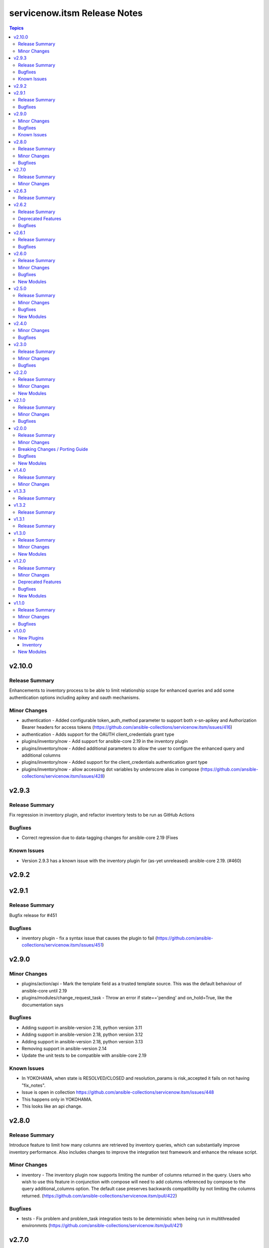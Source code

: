 =============================
servicenow.itsm Release Notes
=============================

.. contents:: Topics

v2.10.0
=======

Release Summary
---------------

Enhancements to inventory process to be able to limit relationship scope for enhanced queries and add some authentication options including apikey and oauth mechanisms.

Minor Changes
-------------

- authentication - Added configurable token_auth_method parameter to support both x-sn-apikey and Authorization Bearer headers for access tokens (https://github.com/ansible-collections/servicenow.itsm/issues/416)
- authentication - Adds support for the OAUTH client_credentials grant type
- plugins/inventory/now - Add support for ansible-core 2.19 in the inventory plugin
- plugins/inventory/now - Added additional parameters to allow the user to configure the enhanced query and additional columns
- plugins/inventory/now - Added support for the client_credentials authentication grant type
- plugins/inventory/now - allow accessing dot variables by underscore alias in compose (https://github.com/ansible-collections/servicenow.itsm/issues/428)

v2.9.3
======

Release Summary
---------------

Fix regression in inventory plugin, and refactor inventory tests to be run as GitHub Actions

Bugfixes
--------

- Correct regression due to data-tagging changes for ansible-core 2.19 (Fixes

Known Issues
------------

- Version 2.9.3 has a known issue with the inventory plugin for (as-yet unreleased) ansible-core 2.19. (#460)

v2.9.2
======

v2.9.1
======

Release Summary
---------------

Bugfix release for #451

Bugfixes
--------

- inventory plugin - fix a syntax issue that causes the plugin to fail (https://github.com/ansible-collections/servicenow.itsm/issues/451)

v2.9.0
======

Minor Changes
-------------

- plugins/action/api - Mark the template field as a trusted template source. This was the default behaviour of ansible-core until 2.19
- plugins/modules/change_request_task - Throw an error if state=='pending' and on_hold=True, like the documentation says

Bugfixes
--------

- Adding support in ansible-version 2.18, python version 3.11
- Adding support in ansible-version 2.18, python version 3.12
- Adding support in ansible-version 2.18, python version 3.13
- Removing support in ansible-version 2.14
- Update the unit tests to be compatible with ansible-core 2.19

Known Issues
------------

- In YOKOHAMA, when state is RESOLVED/CLOSED and resolution_params is risk_accepted it fails on not having "fix_notes".
- Issue is open in collection https://github.com/ansible-collections/servicenow.itsm/issues/448
- This happens only in YOKOHAMA.
- This looks like an api change.

v2.8.0
======

Release Summary
---------------

Introduce feature to limit how many columns are retrieved by inventory queries, which can substantially improve inventory performance. Also includes changes to improve the integration test framework and enhance the release script.

Minor Changes
-------------

- inventory - The inventory plugin now supports limiting the number of columns returned in the query. Users who wish to use this feature in conjunction with compose will need to add columns referenced by compose to the query additional_columns option. The default case preserves backwards compatibility by not limiting the columns returned. (https://github.com/ansible-collections/servicenow.itsm/pull/422)

Bugfixes
--------

- tests - Fix problem and problem_task integration tests to be deterministic when being run in multithreaded environmnts (https://github.com/ansible-collections/servicenow.itsm/pull/421)

v2.7.0
======

Release Summary
---------------

Add optional aggregation feature to inventory; add ServiceNow Xanadu to integration test matrix

Minor Changes
-------------

- inventory - allow inventory to aggregate multiple hostvars for the same host. (https://github.com/ansible-collections/servicenow.itsm/pull/408)
- tests - Add ServiceNow Xanadu release to test matrix

v2.6.3
======

Release Summary
---------------

Fix docs issue with 2.6.2 release

v2.6.2
======

Release Summary
---------------

Fix issue with service_catalog endpoint and remove SNOW Tokyo from test matrix

Deprecated Features
-------------------

- tests - Drop sanity test override matrix, as the inherited job now has the correct excludes
- tests - Drop testing of Tokyo, as it is no longer supported by ServiceNow

Bugfixes
--------

- Correct submit_order endpoint for issue

v2.6.1
======

Release Summary
---------------

Fix incorrect documentation shipped with 2.6.0

Bugfixes
--------

- docs - Documentation generated for 2.6.0 was incorrect due to maintainer error. This updates the documentation to be correct and consistent.

v2.6.0
======

Release Summary
---------------

Introduce service_catalog modules; fix inventory crash bug and improve performance by handling duplicate records better

Minor Changes
-------------

- Added check for records(sys_id) that are already processed with reference records
- Raise Ansible runtime version to 2.15.0 in accordance with Ansible Lifecycle policy. This implies dropping Python 3.9 from the test matrix as well.
- ServiceNow returns duplicated records causing error at line referenced.pop("sys_id")
- Update authors in galaxy.yml

Bugfixes
--------

- now - Fix crash of inventory when query is present (https://github.com/ansible-collections/servicenow.itsm/issues/361).

New Modules
-----------

- servicenow.itsm.service_catalog - Manage ServiceNow service catalog cart
- servicenow.itsm.service_catalog_info - List ServiceNow service catalogs along with categories and items

v2.5.0
======

Release Summary
---------------

Introduce generic API client, test against all current releases of ServiceNow, and introduce support for Event-Driven Ansible Notification Service (aka EDA NS) application

Minor Changes
-------------

- Added option to allow changing sysparm_limit for table query (https://github.com/ansible-collections/servicenow.itsm/pull/309).
- Included integration tests and instances targeting the following ServiceNow releases: Washington, Vancouver, Utah, Tokyo
- api - allow `api` module to make request outside `Table API` namespace(https://github.com/ansible-collections/servicenow.itsm/pull/314).
- api_info - allow `api_info` module to make request outside `Table API` namespace(https://github.com/ansible-collections/servicenow.itsm/pull/314).
- change_request - allow change_request_mapping for category parameter (https://github.com/ansible-collections/servicenow.itsm/issues/266).
- client - allow user to pass a `object_hook` function to rest client for custom decoding of the json response(https://github.com/ansible-collections/servicenow.itsm/pull/316).
- configuration_item_relations - add module to add and remove relations between configuration items.
- configuration_item_relations_info - add module retrieve relations of a configuration item.
- now - add cache support for the inventory plugin (https://github.com/ansible-collections/servicenow.itsm/pull/315).
- now.py - replace "." in reference field column name to "_" in host variable

Bugfixes
--------

- now - Fix crash when SN_TIMEOUT is set because is it passed as string instead of a number (https://github.com/ansible-collections/servicenow.itsm/pull/348).

New Modules
-----------

- servicenow.itsm.configuration_item_relations - Manage ServiceNow relations between configuration items
- servicenow.itsm.configuration_item_relations_info - Retreive ServiceNow relations of configuration items

v2.4.0
======

Minor Changes
-------------

- Updated release script for servicenow collection.
- api - added custom headers and api path to the given request (https://github.com/ansible-collections/servicenow.itsm/pull/239).
- use get_record_by_sys_id instead of get_record in methods update, delete (https://github.com/ansible-collections/servicenow.itsm/pull/307).

Bugfixes
--------

- change_request - allow query assignment_group by sys_id (https://github.com/ansible-collections/servicenow.itsm/issues/295)
- change_request_task - allow query assignment_group by sys_id (https://github.com/ansible-collections/servicenow.itsm/issues/295)
- change_request_task - remove duplicate option 'testing' from 'type' argument_spec.
- configuration_item_info - allow user to specify limited return fields for the specified configuration item (https://github.com/ansible-collections/servicenow.itsm/pull/208).
- incident - allow incident_mapping for close_code parameter.
- now - added missing SN_SYSPARM_QUERY environment variable (https://github.com/ansible-collections/servicenow.itsm/issues/293).
- table_client - Fix 'KeyError' exception when fetching records by sys_id and add `must_have` arguments (https://github.com/ansible-collections/servicenow.itsm/pull/306)

v2.3.0
======

Release Summary
---------------

This is the minor release of the ``servicenow.itsm`` collection.
This changelog contains all changes to the modules in this collection that
have been added after the release of ``servicenow.itsm`` 2.2.0.

Minor Changes
-------------

- Add validate_certs option to instance (https://github.com/ansible-collections/servicenow.itsm/pull/264).
- Added option to pass OAuth2 access token previously obtained from ServiceNow (https://github.com/ansible-collections/servicenow.itsm/pull/272).

Bugfixes
--------

- Fix issue with attachment_upload module not working properly (https://github.com/ansible-collections/servicenow.itsm/pull/260).
- now - use correct environment variable for SN_CLIENT_SECRET (https://github.com/ansible-collections/servicenow.itsm/issues/261).

v2.2.0
======

Release Summary
---------------

This is the minor release of the ``servicenow.itsm`` collection.
This changelog contains all changes to the modules in this collection that
have been added after the release of ``servicenow.itsm`` 2.1.0.

Minor Changes
-------------

- Added attachment_upload module (https://github.com/ansible-collections/servicenow.itsm/pull/248).

New Modules
-----------

- servicenow.itsm.attachment_upload - Upload attachment to the selected table

v2.1.0
======

Release Summary
---------------

This is the minor release of the ``servicenow.itsm`` collection.
This changelog contains all changes to the modules in this collection that
have been added after the release of ``servicenow.itsm`` 2.0.0.

Minor Changes
-------------

- api - Added parameter query_params to api module (https://github.com/ansible-collections/servicenow.itsm/pull/225).
- inventory plugin - Plugin now supports mapping of reference fields inside 'compose' block.

Bugfixes
--------

- inventory plugin - sysparm_query attribute is taken into account.
- mapping - When creating custom mapping, one can list unknown fields and map them to values. Before the fix there was a bug, where one could only rename fields inside mapping.

v2.0.0
======

Release Summary
---------------

This is the major release of the ``servicenow.itsm`` collection.

Minor Changes
-------------

- Attachment integration tests - Add missing register variables (https://github.com/ansible-collections/servicenow.itsm/pull/194)
- TableClient - Remove hardcoded value of sysparm_exclude_reference_link when querying on table api.
- \*_info modules - Added additional module parameter sysparm_display_value to all info modules, which, if set to either true or all, enables the user to see the values of sys_tags.
- \*_info modules - Added field sysparm_query, which represents an encoded query string used to filter the results as an alternative to C(query) (https://github.com/ansible-collections/servicenow.itsm/pull/190).
- api - Added module api, which essentially codifies the ServiceNow REST API explorer in Ansible-native way for POST, PATCH and DELETE operations.
- api - Enhanced api module with template processing capabilities as an alternative to its data parameter for creating or updating a resource (https://github.com/ansible-collections/servicenow.itsm/pull/201).
- api_info - Added module api_info, which essentially codifies the ServiceNow REST API explorer in Ansible-native way for retrieving records (GET operations).
- attachment integration tests - Adapt integration tests for attachment module due to changes on PR 192 (https://github.com/ansible-collections/servicenow.itsm/pull/193)
- configuration_batch_item - now returns result instead only if something was changed or not.
- configuration_item_info - Added option name to simplify queries based on that parameter.
- module_utils/attachments.py - Add ``get_attachment`` and ``save_attachment`` (https://github.com/ansible-collections/servicenow.itsm/pull/186).
- module_utils/problem.py - Added problem client for requesting problem state updates from the I(API for Red Hat Ansible Automation Platform Certified Content Collection) Scripted REST API Service.
- module_utils/util.py - Added optional Boolean parameter C(implicit) to C(get_mapper) function to provide default values for missing keys in the mapping.
- modules/problem.py - Added module parameters validation to match the mapping specification.
- modules/problem.py - Added optional module parameter C(base_api_path) to control the URI prefix of the endpoint exposed by the I(API for Red Hat Ansible Automation Platform Certified Content Collection) Scripted REST API Service.
- now - Added field sysparm_query, which represents an encoded query string used to filter the results as an alternative to C(query) (https://github.com/ansible-collections/servicenow.itsm/pull/190).
- test_api - Remove unused import which caused sanity error. (https://github.com/ansible-collections/servicenow.itsm/pull/204)

Breaking Changes / Porting Guide
--------------------------------

- configuration_item - Added name as a unique identifier. This means that the idempotence is based on name, while previously there was no idempotence (except for sys_id). When state=present if a configuration item with given name does not exist, the item is created. If it already exists, it is updated. (https://github.com/ansible-collections/servicenow.itsm/pull/192)
- plugins/inventory/now.py - Removed parameters ``ansible_host_source``, ``named_groups`` and ``group_by`` (https://github.com/ansible-collections/servicenow.itsm/pull/213).

Bugfixes
--------

- modules/problem.py - Uses I(API for Red Hat Ansible Automation Platform Certified Content Collection) Scripted REST API Service for transitioning problem state in case of Table API fails.

New Modules
-----------

- servicenow.itsm.api - Manage ServiceNow POST, PATCH and DELETE requests
- servicenow.itsm.api_info - Manage ServiceNow GET requests
- servicenow.itsm.attachment - a module that users can use to download attachment using sys_id

v1.4.0
======

Release Summary
---------------

This is the minor release of the ``servicenow.itsm`` collection.

Minor Changes
-------------

- added ignore.txt for Ansible 2.14 devel branch.
- now - Updated documents to make clear how AND OR queries operate.
- now - fix mapped attributes in now modules.
- now - fix validate-modules errors in now inventory plugins.
- now - inventory plugin updated to support ``refresh_token`` and ``grant_type`` (https://github.com/ansible-collections/servicenow.itsm/issues/168).

v1.3.3
======

Release Summary
---------------

This is the patch release of the ``servicenow.itsm`` collection.

v1.3.2
======

Release Summary
---------------

This is the patch release of the ``servicenow.itsm`` collection.

v1.3.1
======

Release Summary
---------------

This is the patch release of the ``servicenow.itsm`` collection.

v1.3.0
======

Release Summary
---------------

This is the minor release of the ``servicenow.itsm`` collection.
This changelog contains all changes to the modules in this collection that
have been added after the release of ``servicenow.itsm`` 1.2.0.

Minor Changes
-------------

- client - Changed the base URL path of the HTTP client for all requests from `/api/now` to `/`
- now - Enhance inventory with additional groups from CMDB relations (https://github.com/ansible-collections/servicenow.itsm/issues/108).
- table.py - add change_request and configuration item search options.

New Modules
-----------

- servicenow.itsm.change_request_task - Manage ServiceNow change request tasks
- servicenow.itsm.change_request_task_info - List ServiceNow change request tasks
- servicenow.itsm.problem_task - Manage ServiceNow problem tasks
- servicenow.itsm.problem_task_info - List ServiceNow problem tasks

v1.2.0
======

Release Summary
---------------

This is the minor release of the ``servicenow.itsm`` collection.
This changelog contains all changes to the modules in this collection that
have been added after the release of ``servicenow.itsm`` 1.1.0.

Minor Changes
-------------

- attachments - Add a client for attachment management. Add support for attachments in change_request, configuration_item, incident and problem modules, including their info counterparts. (https://github.com/ansible-collections/servicenow.itsm/pull/91)

Deprecated Features
-------------------

- now inventory plugin - deprecate non constructed features (https://github.com/ansible-collections/servicenow.itsm/pull/97).

Bugfixes
--------

- change_request - validates on_hold with its respective field instead of a non-existent "on_hold" state when requiring a hold_reason (https://github.com/ansible-collections/servicenow.itsm/pull/86).
- client - Lowercase all header dict keys on Response initialization for better consistency across Python versions. Fix tests and table client accordingly (https://github.com/ansible-collections/servicenow.itsm/pull/98).
- now - add support for constructed feature in inventory plugin (https://github.com/ansible-collections/servicenow.itsm/issues/35).

New Modules
-----------

- servicenow.itsm.configuration_item_batch - Manage ServiceNow configuration items in batch mode

v1.1.0
======

Release Summary
---------------

v1.1.0 release for ServiceNow ITSM collection.

Minor Changes
-------------

- Added new query module utility to filter results in info modules (https://github.com/ansible-collections/servicenow.itsm/issues/66).
- Added query parameter to change request info module
- Added query parameter to configuration item info module
- Added query parameter to incident info module
- Added query parameter to problem info module
- Added support for ``refresh_token`` in login mechanism (https://github.com/ansible-collections/servicenow.itsm/issues/63).

Bugfixes
--------

- now - check instance host value before making REST call from the Client (https://github.com/ansible-collections/servicenow.itsm/pull/79).

v1.0.0
======

New Plugins
-----------

Inventory
~~~~~~~~~

- servicenow.itsm.now - Inventory source for ServiceNow table records.

New Modules
-----------

- servicenow.itsm.change_request - Manage ServiceNow change requests
- servicenow.itsm.change_request_info - List ServiceNow change requests
- servicenow.itsm.configuration_item - Manage ServiceNow configuration items
- servicenow.itsm.configuration_item_info - List ServiceNow configuration item
- servicenow.itsm.incident - Manage ServiceNow incidents
- servicenow.itsm.incident_info - List ServiceNow incidents
- servicenow.itsm.problem - Manage ServiceNow problems
- servicenow.itsm.problem_info - List ServiceNow problems

